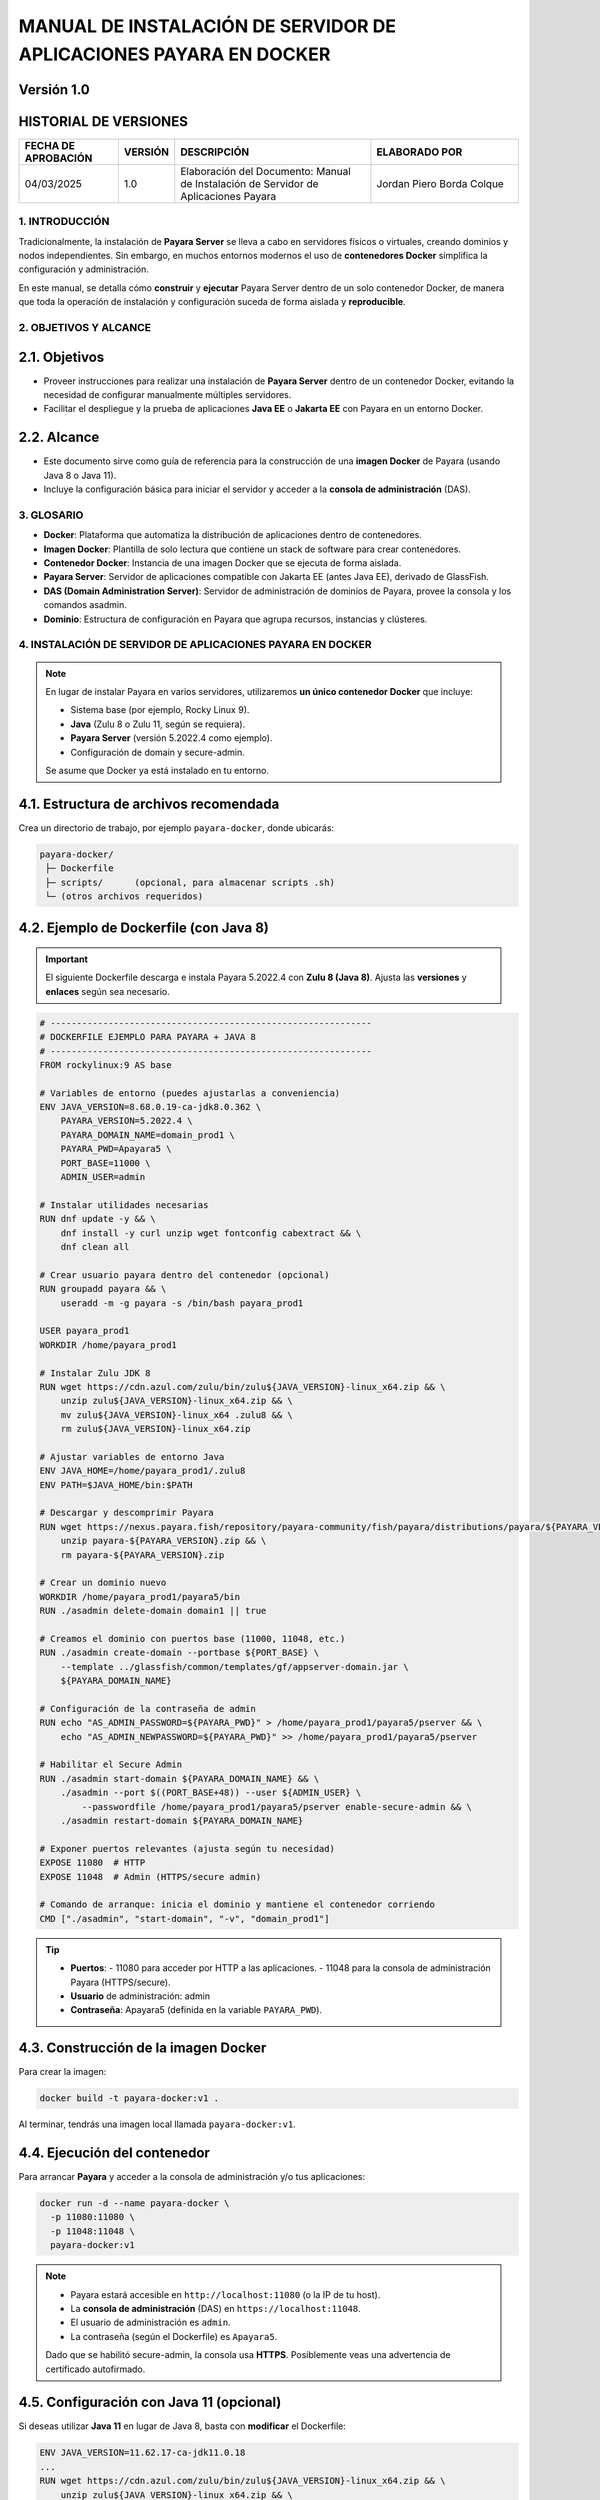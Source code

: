 =============================================================
MANUAL DE INSTALACIÓN DE SERVIDOR DE APLICACIONES PAYARA EN DOCKER
=============================================================

Versión 1.0
-------------

HISTORIAL DE VERSIONES
-----------------------

.. list-table::
   :header-rows: 1
   :widths: 20 10 40 30

   * - FECHA DE APROBACIÓN
     - VERSIÓN
     - DESCRIPCIÓN
     - ELABORADO POR
   * - 04/03/2025
     - 1.0
     - Elaboración del Documento: Manual de Instalación de Servidor de Aplicaciones Payara
     - Jordan Piero Borda Colque

-------------------------------------------------------------------------------
1. INTRODUCCIÓN
-------------------------------------------------------------------------------

Tradicionalmente, la instalación de **Payara Server** se lleva a cabo en servidores físicos
o virtuales, creando dominios y nodos independientes. Sin embargo, en muchos entornos
modernos el uso de **contenedores Docker** simplifica la configuración y administración.

En este manual, se detalla cómo **construir** y **ejecutar** Payara Server dentro de un solo
contenedor Docker, de manera que toda la operación de instalación y configuración suceda
de forma aislada y **reproducible**.

-------------------------------------------------------------------------------
2. OBJETIVOS Y ALCANCE
-------------------------------------------------------------------------------

2.1. Objetivos
--------------

- Proveer instrucciones para realizar una instalación de **Payara Server** dentro de un contenedor Docker, evitando la necesidad de configurar manualmente múltiples servidores.
- Facilitar el despliegue y la prueba de aplicaciones **Java EE** o **Jakarta EE** con Payara en un entorno Docker.

2.2. Alcance
------------

- Este documento sirve como guía de referencia para la construcción de una **imagen Docker** de Payara (usando Java 8 o Java 11).
- Incluye la configuración básica para iniciar el servidor y acceder a la **consola de administración** (DAS).

-------------------------------------------------------------------------------
3. GLOSARIO
-------------------------------------------------------------------------------

- **Docker**: Plataforma que automatiza la distribución de aplicaciones dentro de contenedores.
- **Imagen Docker**: Plantilla de solo lectura que contiene un stack de software para crear contenedores.
- **Contenedor Docker**: Instancia de una imagen Docker que se ejecuta de forma aislada.
- **Payara Server**: Servidor de aplicaciones compatible con Jakarta EE (antes Java EE), derivado de GlassFish.
- **DAS (Domain Administration Server)**: Servidor de administración de dominios de Payara, provee la consola y los comandos asadmin.
- **Dominio**: Estructura de configuración en Payara que agrupa recursos, instancias y clústeres.

-------------------------------------------------------------------------------
4. INSTALACIÓN DE SERVIDOR DE APLICACIONES PAYARA EN DOCKER
-------------------------------------------------------------------------------

.. note::
   En lugar de instalar Payara en varios servidores, utilizaremos **un único contenedor Docker**
   que incluye:
   
   - Sistema base (por ejemplo, Rocky Linux 9).
   - **Java** (Zulu 8 o Zulu 11, según se requiera).
   - **Payara Server** (versión 5.2022.4 como ejemplo).
   - Configuración de domain y secure-admin.

   Se asume que Docker ya está instalado en tu entorno.

4.1. Estructura de archivos recomendada
---------------------------------------

Crea un directorio de trabajo, por ejemplo ``payara-docker``, donde ubicarás:

.. code-block:: none

   payara-docker/
    ├─ Dockerfile
    ├─ scripts/      (opcional, para almacenar scripts .sh)
    └─ (otros archivos requeridos)


4.2. Ejemplo de Dockerfile (con Java 8)
---------------------------------------

.. important::
   El siguiente Dockerfile descarga e instala Payara 5.2022.4 con **Zulu 8 (Java 8)**.
   Ajusta las **versiones** y **enlaces** según sea necesario.

.. code-block:: docker

   # -------------------------------------------------------------
   # DOCKERFILE EJEMPLO PARA PAYARA + JAVA 8
   # -------------------------------------------------------------
   FROM rockylinux:9 AS base

   # Variables de entorno (puedes ajustarlas a conveniencia)
   ENV JAVA_VERSION=8.68.0.19-ca-jdk8.0.362 \
       PAYARA_VERSION=5.2022.4 \
       PAYARA_DOMAIN_NAME=domain_prod1 \
       PAYARA_PWD=Apayara5 \
       PORT_BASE=11000 \
       ADMIN_USER=admin

   # Instalar utilidades necesarias
   RUN dnf update -y && \
       dnf install -y curl unzip wget fontconfig cabextract && \
       dnf clean all

   # Crear usuario payara dentro del contenedor (opcional)
   RUN groupadd payara && \
       useradd -m -g payara -s /bin/bash payara_prod1

   USER payara_prod1
   WORKDIR /home/payara_prod1

   # Instalar Zulu JDK 8
   RUN wget https://cdn.azul.com/zulu/bin/zulu${JAVA_VERSION}-linux_x64.zip && \
       unzip zulu${JAVA_VERSION}-linux_x64.zip && \
       mv zulu${JAVA_VERSION}-linux_x64 .zulu8 && \
       rm zulu${JAVA_VERSION}-linux_x64.zip

   # Ajustar variables de entorno Java
   ENV JAVA_HOME=/home/payara_prod1/.zulu8
   ENV PATH=$JAVA_HOME/bin:$PATH

   # Descargar y descomprimir Payara
   RUN wget https://nexus.payara.fish/repository/payara-community/fish/payara/distributions/payara/${PAYARA_VERSION}/payara-${PAYARA_VERSION}.zip && \
       unzip payara-${PAYARA_VERSION}.zip && \
       rm payara-${PAYARA_VERSION}.zip

   # Crear un dominio nuevo
   WORKDIR /home/payara_prod1/payara5/bin
   RUN ./asadmin delete-domain domain1 || true

   # Creamos el dominio con puertos base (11000, 11048, etc.)
   RUN ./asadmin create-domain --portbase ${PORT_BASE} \
       --template ../glassfish/common/templates/gf/appserver-domain.jar \
       ${PAYARA_DOMAIN_NAME}

   # Configuración de la contraseña de admin
   RUN echo "AS_ADMIN_PASSWORD=${PAYARA_PWD}" > /home/payara_prod1/payara5/pserver && \
       echo "AS_ADMIN_NEWPASSWORD=${PAYARA_PWD}" >> /home/payara_prod1/payara5/pserver

   # Habilitar el Secure Admin
   RUN ./asadmin start-domain ${PAYARA_DOMAIN_NAME} && \
       ./asadmin --port $((PORT_BASE+48)) --user ${ADMIN_USER} \
           --passwordfile /home/payara_prod1/payara5/pserver enable-secure-admin && \
       ./asadmin restart-domain ${PAYARA_DOMAIN_NAME}

   # Exponer puertos relevantes (ajusta según tu necesidad)
   EXPOSE 11080  # HTTP
   EXPOSE 11048  # Admin (HTTPS/secure admin)

   # Comando de arranque: inicia el dominio y mantiene el contenedor corriendo
   CMD ["./asadmin", "start-domain", "-v", "domain_prod1"]

.. tip::
   - **Puertos**:
     - 11080 para acceder por HTTP a las aplicaciones.
     - 11048 para la consola de administración Payara (HTTPS/secure).

   - **Usuario** de administración: admin  
   - **Contraseña**: Apayara5 (definida en la variable ``PAYARA_PWD``).

4.3. Construcción de la imagen Docker
-------------------------------------

Para crear la imagen:

.. code-block:: bash

   docker build -t payara-docker:v1 .

Al terminar, tendrás una imagen local llamada ``payara-docker:v1``.

4.4. Ejecución del contenedor
-----------------------------

Para arrancar **Payara** y acceder a la consola de administración y/o tus aplicaciones:

.. code-block:: bash

   docker run -d --name payara-docker \
     -p 11080:11080 \
     -p 11048:11048 \
     payara-docker:v1

.. note::
   - Payara estará accesible en ``http://localhost:11080`` (o la IP de tu host).  
   - La **consola de administración** (DAS) en ``https://localhost:11048``.  
   - El usuario de administración es ``admin``.  
   - La contraseña (según el Dockerfile) es ``Apayara5``.

   Dado que se habilitó secure-admin, la consola usa **HTTPS**. Posiblemente veas una
   advertencia de certificado autofirmado.

4.5. Configuración con Java 11 (opcional)
-----------------------------------------

Si deseas utilizar **Java 11** en lugar de Java 8, basta con **modificar** el Dockerfile:

.. code-block:: none

   ENV JAVA_VERSION=11.62.17-ca-jdk11.0.18
   ...
   RUN wget https://cdn.azul.com/zulu/bin/zulu${JAVA_VERSION}-linux_x64.zip && \
       unzip zulu${JAVA_VERSION}-linux_x64.zip && \
       mv zulu${JAVA_VERSION}-linux_x64 .zulu11 && \
       rm zulu${JAVA_VERSION}-linux_x64.zip

   ENV JAVA_HOME=/home/payara_prod1/.zulu11
   ENV PATH=$JAVA_HOME/bin:$PATH

Asimismo, podrías querer cambiar el **puerto base** (por ejemplo, 12000) y el nombre de dominio
(``domain_prod2``) para que no colisione con tu contenedor anterior.

4.6. Almacenamiento y persistencia
----------------------------------

.. caution::
   En el Dockerfile anterior, todo reside dentro del contenedor (``/home/payara_prod1``).
   Si eliminas el contenedor, pierdes los datos.

Para **persistir** la configuración, logs o despliegues entre reinicios, monta un volumen:

.. code-block:: bash

   docker run -d --name payara-docker \
     -p 11080:11080 \
     -p 11048:11048 \
     -v /ruta/local/volumen-dominio:/home/payara_prod1/payara5/glassfish/domains/domain_prod1 \
     payara-docker:v1

Con esto, si el contenedor se borra, la carpeta local ``/ruta/local/volumen-dominio`` mantendrá
el contenido del **dominio Payara**.

4.7. Personalización adicional (clusters, NFS, etc.)
----------------------------------------------------

Este ejemplo describe un **único contenedor** con un **único dominio Payara**. Sin embargo,
Payara admite configuraciones de **clúster** y **múltiples nodos**. Para simularlo con Docker:

- Crear varios contenedores.
- Configurar SSH y red Docker para que el DAS pueda conectarse a los nodos Payara.
- Usar volúmenes compartidos para las claves.

.. tip::
   - Para **entornos reales** con alta disponibilidad, se recomiendan orquestadores
     como **Docker Swarm** o **Kubernetes**.
   - Puedes combinar Payara con Docker Compose o Helm Charts para configurar
     clusters de forma más robusta.

-------------------------------------------------------------------------------
5. NOTAS FINALES
-------------------------------------------------------------------------------

.. important::
   - Este ejemplo usa **Rocky Linux** como base, pero podrías iniciar con otras imágenes
     (Alpine, Ubuntu, Debian) o inclusive con la imagen oficial de Payara
     (``payara/server-full``).
   - Asegura los puertos de administración (``11048``, ``4848``) si vas a exponerlos
     en producción.
   - Para entornos de **desarrollo**, un solo contenedor Payara es suficiente.
   - El archivo Dockerfile se puede mejorar con **scripts** que ejecuten comandos
     asadmin adicionales (por ejemplo, para crear JDBC, JMS, etc.).

.. admonition:: Fin del Manual
   :class: hint

   Este manual te permite construir y arrancar rápidamente **Payara Server** en Docker,
   simplificando la puesta en marcha de aplicaciones Java EE / Jakarta EE en un
   entorno **contenedorizado**. ¡Feliz despliegue!
